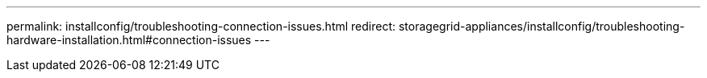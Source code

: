 ---
permalink: installconfig/troubleshooting-connection-issues.html
redirect: storagegrid-appliances/installconfig/troubleshooting-hardware-installation.html#connection-issues
---
